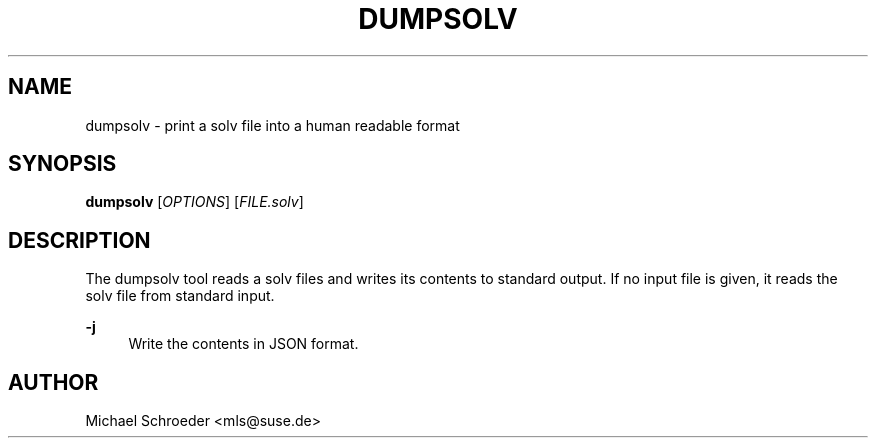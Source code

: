 '\" t
.\"     Title: dumpsolv
.\"    Author: [see the "Author" section]
.\" Generator: DocBook XSL Stylesheets v1.78.0 <http://docbook.sf.net/>
.\"      Date: 08/26/2015
.\"    Manual: LIBSOLV
.\"    Source: libsolv
.\"  Language: English
.\"
.TH "DUMPSOLV" "1" "08/26/2015" "libsolv" "LIBSOLV"
.\" -----------------------------------------------------------------
.\" * Define some portability stuff
.\" -----------------------------------------------------------------
.\" ~~~~~~~~~~~~~~~~~~~~~~~~~~~~~~~~~~~~~~~~~~~~~~~~~~~~~~~~~~~~~~~~~
.\" http://bugs.debian.org/507673
.\" http://lists.gnu.org/archive/html/groff/2009-02/msg00013.html
.\" ~~~~~~~~~~~~~~~~~~~~~~~~~~~~~~~~~~~~~~~~~~~~~~~~~~~~~~~~~~~~~~~~~
.ie \n(.g .ds Aq \(aq
.el       .ds Aq '
.\" -----------------------------------------------------------------
.\" * set default formatting
.\" -----------------------------------------------------------------
.\" disable hyphenation
.nh
.\" disable justification (adjust text to left margin only)
.ad l
.\" -----------------------------------------------------------------
.\" * MAIN CONTENT STARTS HERE *
.\" -----------------------------------------------------------------
.SH "NAME"
dumpsolv \- print a solv file into a human readable format
.SH "SYNOPSIS"
.sp
\fBdumpsolv\fR [\fIOPTIONS\fR] [\fIFILE\&.solv\fR]
.SH "DESCRIPTION"
.sp
The dumpsolv tool reads a solv files and writes its contents to standard output\&. If no input file is given, it reads the solv file from standard input\&.
.PP
\fB\-j\fR
.RS 4
Write the contents in JSON format\&.
.RE
.SH "AUTHOR"
.sp
Michael Schroeder <mls@suse\&.de>
